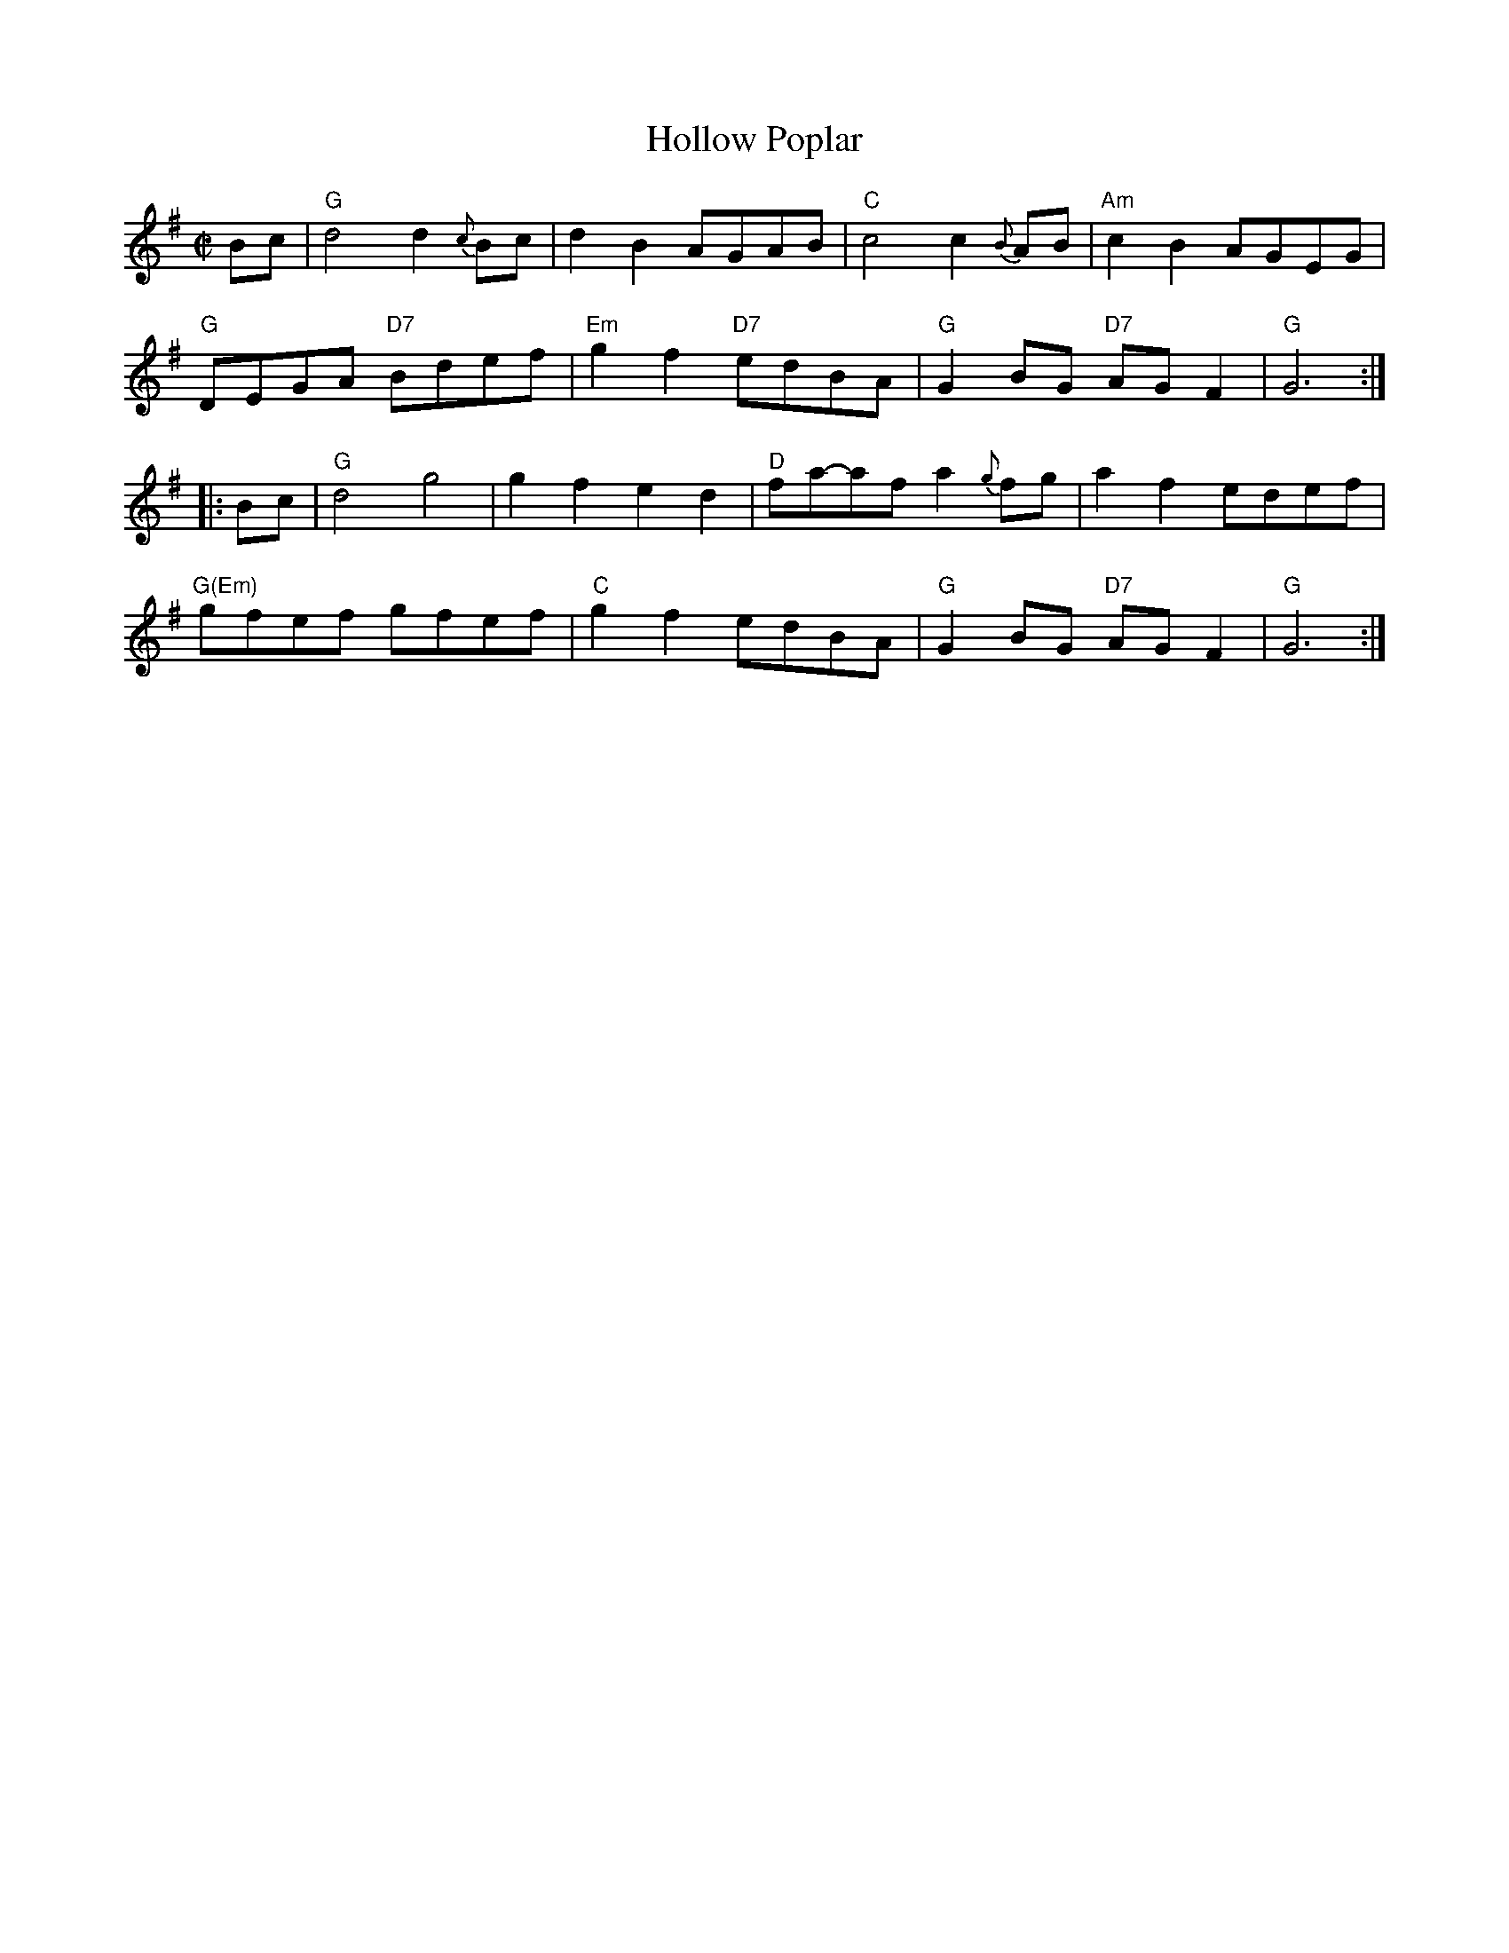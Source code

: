 X: 1
T: Hollow Poplar
R: reel
M: C|
F: http://www.thursdaycontra.com/~spuds/tunes/reels/HollowPoplar.abc
K: G
Bc |\
"G"d4 d2{c}Bc | d2B2 AGAB | "C"c4 c2{B}AB | "Am"c2B2 AGEG |
"G"DEGA "D7"Bdef | "Em"g2f2 "D7"edBA | "G"G2BG "D7"AGF2 | "G"G6 :|
|: Bc |\
"G"d4g4 | g2f2e2d2 | "D"fa-af a2{g}fg | a2f2 edef |
"G(Em)"gfef gfef | "C"g2f2 edBA | "G"G2BG "D7"AGF2 | "G"G6 :|
